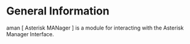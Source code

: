 * General Information
aman [ Asterisk MANager ] is a module for interacting with the Asterisk Manager Interface.
